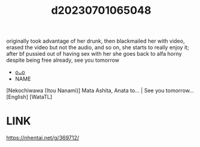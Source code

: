 :PROPERTIES:
:ID:       d4dbd8b5-933c-4e58-86d2-8f2ed61be24c
:END:
#+title: d20230701065048
#+filetags: :20230701065048:ntronary:
originally took advantage of her drunk, then blackmailed her with video, erased the video but not the audio, and so on, she starts to really enjoy it; after bf pussied out of having sex with her she goes back to alfa horny despite being free already, see you tomorrow
- [[id:a34003f2-3ca5-43bf-aac8-f018c37d7dec][oᴗo]]
- NAME
[Nekochiwawa (Itou Nanami)] Mata Ashita, Anata to... | See you tomorrow... [English] [WataTL]
* LINK
https://nhentai.net/g/369712/
